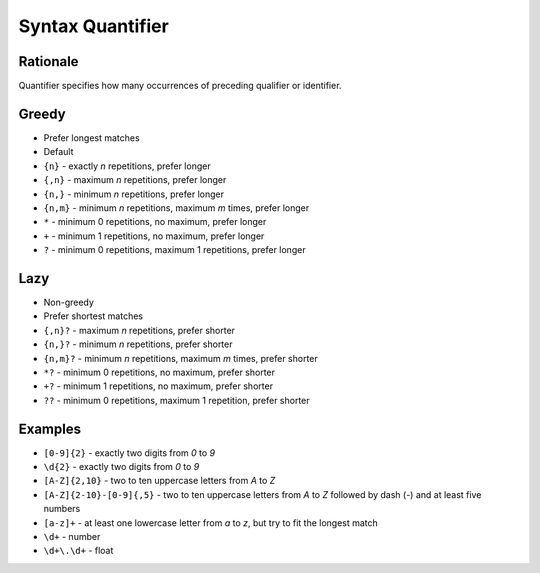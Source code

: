 Syntax Quantifier
=================


Rationale
---------
Quantifier specifies how many occurrences of preceding qualifier or identifier.


Greedy
------
* Prefer longest matches
* Default

* ``{n}`` - exactly `n` repetitions, prefer longer
* ``{,n}`` - maximum `n` repetitions, prefer longer
* ``{n,}`` - minimum `n` repetitions, prefer longer
* ``{n,m}`` - minimum `n` repetitions, maximum `m` times, prefer longer
* ``*`` - minimum 0 repetitions, no maximum, prefer longer
* ``+`` - minimum 1 repetitions, no maximum, prefer longer
* ``?`` - minimum 0 repetitions, maximum 1 repetitions, prefer longer


Lazy
----
* Non-greedy
* Prefer shortest matches

* ``{,n}?`` - maximum `n` repetitions, prefer shorter
* ``{n,}?`` - minimum `n` repetitions, prefer shorter
* ``{n,m}?`` - minimum `n` repetitions, maximum `m` times, prefer shorter
* ``*?`` - minimum 0 repetitions, no maximum, prefer shorter
* ``+?`` - minimum 1 repetitions, no maximum, prefer shorter
* ``??`` - minimum 0 repetitions, maximum 1 repetition, prefer shorter


Examples
--------
* ``[0-9]{2}`` - exactly two digits from `0` to `9`
* ``\d{2}`` - exactly two digits from `0` to `9`
* ``[A-Z]{2,10}`` - two to ten uppercase letters from `A` to `Z`
* ``[A-Z]{2-10}-[0-9]{,5}`` - two to ten uppercase letters from `A` to `Z` followed by dash (`-`) and at least five numbers
* ``[a-z]+`` - at least one lowercase letter from `a` to `z`, but try to fit the longest match
* ``\d+`` - number
* ``\d+\.\d+`` - float
